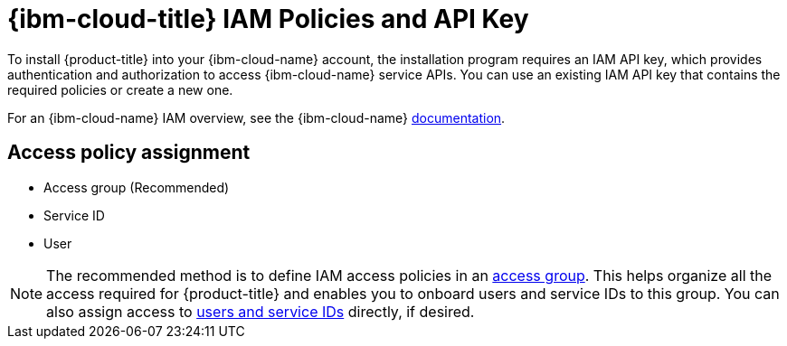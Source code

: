 // Module included in the following assemblies:
//
// installing/installing_ibm_cloud/installing-ibm-cloud-account.adoc
// installing/installing_ibm_powervs/installing-ibm-cloud-account-power-vs.adoc

ifeval::["{context}" == "installing-ibm-cloud-account"]
:ibm-vpc:
endif::[]
ifeval::["{context}" == "installing-ibm-cloud-account-power-vs"]
:ibm-power-vs:
endif::[]

:_mod-docs-content-type: CONCEPT
[id="installation-ibm-cloud-iam-policies-api-key_{context}"]
= {ibm-cloud-title} IAM Policies and API Key

To install {product-title} into your {ibm-cloud-name} account, the installation program requires an IAM API key, which provides authentication and authorization to access {ibm-cloud-name} service APIs. You can use an existing IAM API key that contains the required policies or create a new one.

For an {ibm-cloud-name} IAM overview, see the {ibm-cloud-name} link:https://cloud.ibm.com/docs/account?topic=account-iamoverview[documentation].

ifdef::ibm-vpc[]
[id="required-access-policies-ibm-cloud_{context}"]
== Required access policies

You must assign the required access policies to your {ibm-cloud-name} account.

.Required access policies
[cols="1,2,2,2,3",options="header"]
|===
|Service type |Service |Access policy scope |Platform access |Service access

|Account management
|IAM Identity Service
|All resources or a subset of resources ^[1]^
|Editor, Operator, Viewer, Administrator
|Service ID creator

|Account management ^[2]^
|Identity and Access Management
|All resources
|Editor, Operator, Viewer, Administrator
|

|Account management
|Resource group only
|All resource groups in the account
|Administrator
|

|IAM services
|Cloud Object Storage
|All resources or a subset of resources ^[1]^
|Editor, Operator, Viewer, Administrator
|Reader, Writer, Manager, Content Reader, Object Reader, Object Writer

|IAM services
|Internet Services
|All resources or a subset of resources ^[1]^
|Editor, Operator, Viewer, Administrator
|Reader, Writer, Manager

|IAM services
|DNS Services
|All resources or a subset of resources ^[1]^
|Editor, Operator, Viewer, Administrator
|Reader, Writer, Manager


|IAM services
|VPC Infrastructure Services
|All resources or a subset of resources ^[1]^
|Editor, Operator, Viewer, Administrator
|Reader, Writer, Manager
|===
[.small]
--
1. The policy access scope should be set based on how granular you want to assign access. The scope can be set to *All resources* or *Resources based on selected attributes*.
2. Optional: This access policy is only required if you want the installation program to create a resource group. For more information about resource groups, see the {ibm-name} link:https://cloud.ibm.com/docs/account?topic=account-rgs[documentation].
--
//TODO: IBM confirmed current values in the table above. They hope to provide more guidance on possibly scoping down the permissions (related to resource group actions).
endif::ibm-vpc[]

ifdef::ibm-power-vs[]
[id="pre-requisite-permissions-ibm-cloud_{context}"]
== Pre-requisite permissions

.Pre-requisite permissions
[cols="1,2",options="header"]
|===
|Role |Access

|Viewer, Operator, Editor, Administrator, Reader, Writer, Manager
|Internet Services service in <resource_group> resource group

|Viewer, Operator, Editor, Administrator, User API key creator, Service ID creator
|IAM Identity Service service

|Viewer, Operator, Administrator, Editor, Reader, Writer, Manager, Console Administrator
|VPC Infrastructure Services service in <resource_group> resource group

|Viewer
|Resource Group: Access to view the resource group itself. The resource type should equal `Resource group`, with a value of <your_resource_group_name>.
|===

[id="cluster-creation-permissions-ibm-cloud_{context}"]
== Cluster-creation permissions

.Cluster-creation permissions
[cols="1,2",options="header"]
|===
|Role |Access

|Viewer
|<resource_group> (Resource Group Created for Your Team)

|Viewer, Operator, Editor, Reader, Writer, Manager
|All Identity and IAM enabled services in Default resource group

|Viewer, Reader
|Internet Services service

|Viewer, Operator, Reader, Writer, Manager, Content Reader, Object Reader, Object Writer, Editor
|Cloud Object Storage service

|Viewer
|Default resource group: The resource type should equal `Resource group`, with a value of `Default`. If your account administrator changed your account's default resource group to something other than Default, use that value instead.

|Viewer, Operator, Editor, Reader, Manager
|Workspace for {ibm-power-server-name} service in <resource_group> resource group

|Viewer, Operator, Editor, Reader, Writer, Manager, Administrator
|Internet Services service in <resource_group> resource group: CIS functional scope string equals reliability

|Viewer, Operator, Editor
|Transit Gateway service

|Viewer, Operator, Editor, Administrator, Reader, Writer, Manager, Console Administrator
|VPC Infrastructure Services service <resource_group> resource group
|===
endif::ibm-power-vs[]

[id="access-policy-assignment-ibm-cloud_{context}"]
== Access policy assignment

ifdef::ibm-vpc[]
In {ibm-cloud-name} IAM, access policies can be attached to different subjects:
endif::ibm-vpc[]
ifdef::ibm-power-vs[]
In {ibm-cloud-name} IAM, access policies can be attached to different subjects:
endif::ibm-power-vs[]

* Access group (Recommended)
* Service ID
* User

[NOTE]
====
The recommended method is to define IAM access policies in an link:https://cloud.ibm.com/docs/account?topic=account-groups[access group]. This helps organize all the access required for {product-title} and enables you to onboard users and service IDs to this group. You can also assign access to link:https://cloud.ibm.com/docs/account?topic=account-assign-access-resources[users and service IDs] directly, if desired.
====

ifeval::["{context}" == "installing-ibm-cloud-account"]
:!ibm-vpc:
endif::[]
ifeval::["{context}" == "installing-ibm-cloud-account-power-vs"]
:!ibm-power-vs:
endif::[]
